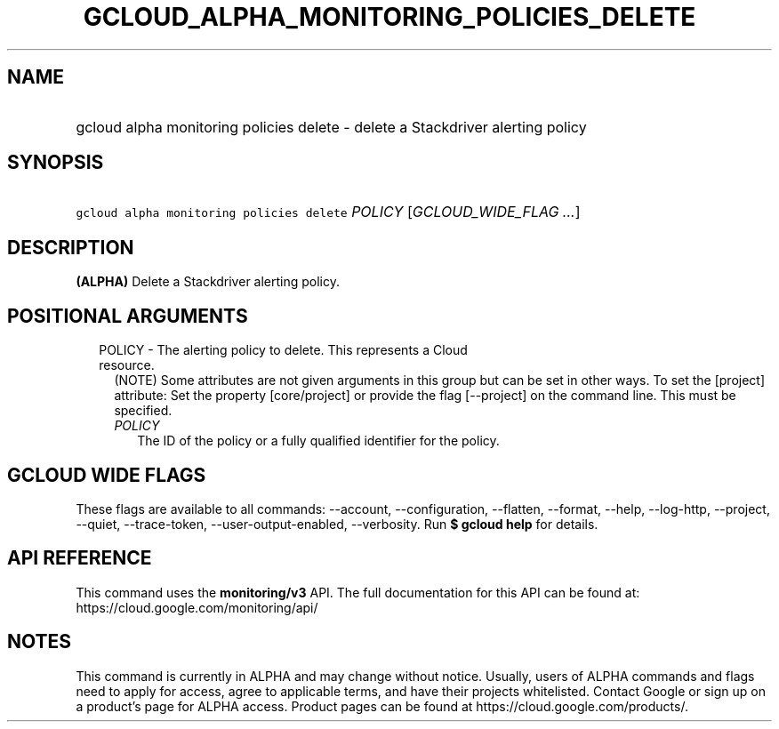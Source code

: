 
.TH "GCLOUD_ALPHA_MONITORING_POLICIES_DELETE" 1



.SH "NAME"
.HP
gcloud alpha monitoring policies delete \- delete a Stackdriver alerting policy



.SH "SYNOPSIS"
.HP
\f5gcloud alpha monitoring policies delete\fR \fIPOLICY\fR [\fIGCLOUD_WIDE_FLAG\ ...\fR]



.SH "DESCRIPTION"

\fB(ALPHA)\fR Delete a Stackdriver alerting policy.



.SH "POSITIONAL ARGUMENTS"

.RS 2m
.TP 2m

POLICY \- The alerting policy to delete. This represents a Cloud resource.
(NOTE) Some attributes are not given arguments in this group but can be set in
other ways. To set the [project] attribute: Set the property [core/project] or
provide the flag [\-\-project] on the command line. This must be specified.

.RS 2m
.TP 2m
\fIPOLICY\fR
The ID of the policy or a fully qualified identifier for the policy.


.RE
.RE
.sp

.SH "GCLOUD WIDE FLAGS"

These flags are available to all commands: \-\-account, \-\-configuration,
\-\-flatten, \-\-format, \-\-help, \-\-log\-http, \-\-project, \-\-quiet,
\-\-trace\-token, \-\-user\-output\-enabled, \-\-verbosity. Run \fB$ gcloud
help\fR for details.



.SH "API REFERENCE"

This command uses the \fBmonitoring/v3\fR API. The full documentation for this
API can be found at: https://cloud.google.com/monitoring/api/



.SH "NOTES"

This command is currently in ALPHA and may change without notice. Usually, users
of ALPHA commands and flags need to apply for access, agree to applicable terms,
and have their projects whitelisted. Contact Google or sign up on a product's
page for ALPHA access. Product pages can be found at
https://cloud.google.com/products/.

